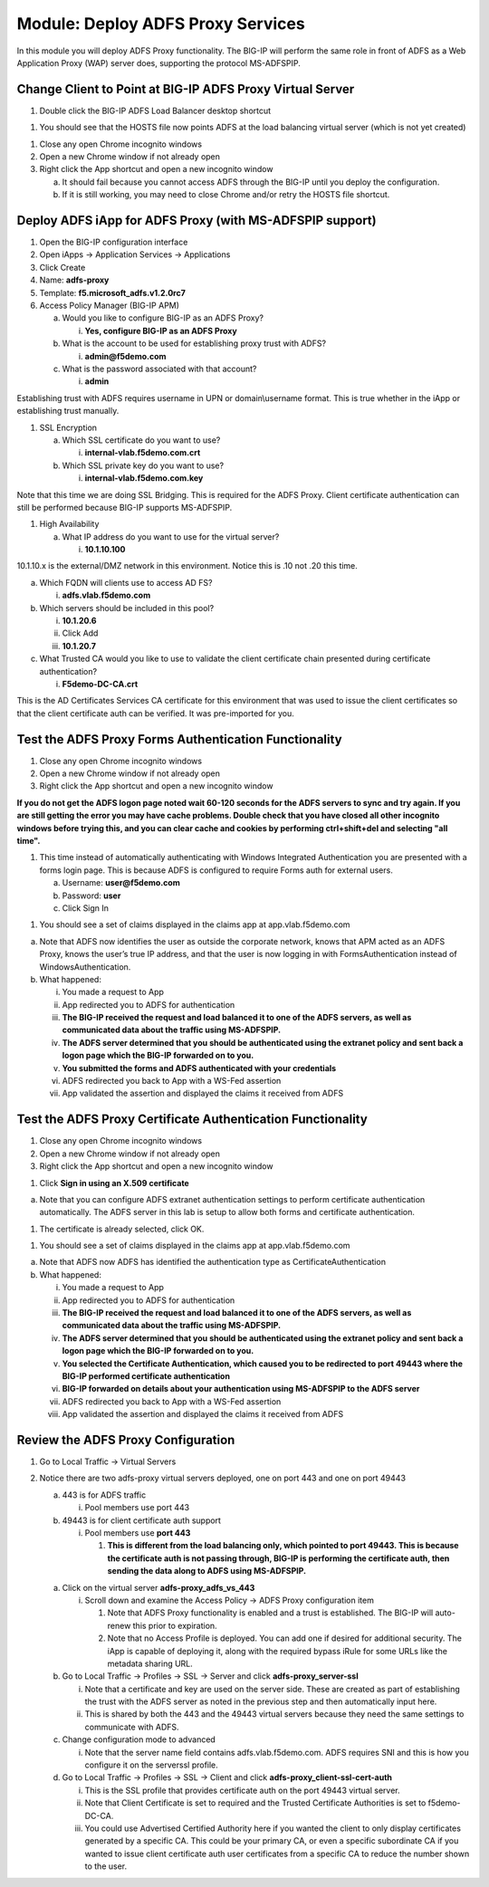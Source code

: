 Module: Deploy ADFS Proxy Services
==================================

In this module you will deploy ADFS Proxy functionality. The BIG-IP will
perform the same role in front of ADFS as a Web Application Proxy (WAP)
server does, supporting the protocol MS-ADFSPIP.

Change Client to Point at BIG-IP ADFS Proxy Virtual Server
----------------------------------------------------------

1. Double click the BIG-IP ADFS Load Balancer desktop shortcut

|image0|

1. You should see that the HOSTS file now points ADFS at the load
   balancing virtual server (which is not yet created)

|image1|

1. Close any open Chrome incognito windows

2. Open a new Chrome window if not already open

3. Right click the App shortcut and open a new incognito window

   a. It should fail because you cannot access ADFS through the BIG-IP
      until you deploy the configuration.

   b. If it is still working, you may need to close Chrome and/or retry
      the HOSTS file shortcut.

Deploy ADFS iApp for ADFS Proxy (with MS-ADFSPIP support)
---------------------------------------------------------

1. Open the BIG-IP configuration interface

2. Open iApps -> Application Services -> Applications

3. Click Create

4. Name: **adfs-proxy**

5. Template: **f5.microsoft\_adfs.v1.2.0rc7**

6. Access Policy Manager (BIG-IP APM)

   a. Would you like to configure BIG-IP as an ADFS Proxy?

      i. **Yes, configure BIG-IP as an ADFS Proxy**

   b. What is the account to be used for establishing proxy trust with
      ADFS?

      i. **admin@f5demo.com**

   c. What is the password associated with that account?

      i. **admin**

Establishing trust with ADFS requires username in UPN or
domain\\username format. This is true whether in the iApp or
establishing trust manually.

1. SSL Encryption

   a. Which SSL certificate do you want to use?

      i. **internal-vlab.f5demo.com.crt**

   b. Which SSL private key do you want to use?

      i. **internal-vlab.f5demo.com.key**

Note that this time we are doing SSL Bridging. This is required for the
ADFS Proxy. Client certificate authentication can still be performed
because BIG-IP supports MS-ADFSPIP.

1. High Availability

   a. What IP address do you want to use for the virtual server?

      i. **10.1.10.100**

10.1.10.x is the external/DMZ network in this environment. Notice this
is .10 not .20 this time.

a. Which FQDN will clients use to access AD FS?

   i. **adfs.vlab.f5demo.com**

b. Which servers should be included in this pool?

   i.   **10.1.20.6**

   ii.  Click Add

   iii. **10.1.20.7**

c. What Trusted CA would you like to use to validate the client
   certificate chain presented during certificate authentication?

   i. **F5demo-DC-CA.crt**

This is the AD Certificates Services CA certificate for this environment
that was used to issue the client certificates so that the client
certificate auth can be verified. It was pre-imported for you.

Test the ADFS Proxy Forms Authentication Functionality
------------------------------------------------------

1. Close any open Chrome incognito windows

2. Open a new Chrome window if not already open

3. Right click the App shortcut and open a new incognito window

|image2|

**If you do not get the ADFS logon page noted wait 60-120 seconds for the ADFS servers to sync and try again. If you are still getting the error you may have cache problems. Double check that you have closed all other incognito windows before trying this, and you can clear cache and cookies by performing ctrl+shift+del and selecting "all time".**

1. This time instead of automatically authenticating with Windows
   Integrated Authentication you are presented with a forms login page.
   This is because ADFS is configured to require Forms auth for external
   users.

   a. Username: **user@f5demo.com**

   b. Password: **user**

   c. Click Sign In

|image3|

1. You should see a set of claims displayed in the claims app at
   app.vlab.f5demo.com

|image4|

a. Note that ADFS now identifies the user as outside the corporate
   network, knows that APM acted as an ADFS Proxy, knows the user’s true
   IP address, and that the user is now logging in with
   FormsAuthentication instead of WindowsAuthentication.

b. What happened:

   i.   You made a request to App

   ii.  App redirected you to ADFS for authentication

   iii. **The BIG-IP received the request and load balanced it to one of
        the ADFS servers, as well as communicated data about the traffic
        using MS-ADFSPIP.**

   iv.  **The ADFS server determined that you should be authenticated
        using the extranet policy and sent back a logon page which the
        BIG-IP forwarded on to you.**

   v.   **You submitted the forms and ADFS authenticated with your
        credentials**

   vi.  ADFS redirected you back to App with a WS-Fed assertion

   vii. App validated the assertion and displayed the claims it received
        from ADFS

Test the ADFS Proxy Certificate Authentication Functionality
------------------------------------------------------------

1. Close any open Chrome incognito windows

2. Open a new Chrome window if not already open

3. Right click the App shortcut and open a new incognito window

|image5|

1. Click **Sign in using an X.509 certificate**

|image6|

a. Note that you can configure ADFS extranet authentication settings to
   perform certificate authentication automatically. The ADFS server in
   this lab is setup to allow both forms and certificate authentication.

1. The certificate is already selected, click OK.

|image7|

1. You should see a set of claims displayed in the claims app at
   app.vlab.f5demo.com

|image8|

a. Note that ADFS now ADFS has identified the authentication type as
   CertificateAuthentication

b. What happened:

   i.    You made a request to App

   ii.   App redirected you to ADFS for authentication

   iii.  **The BIG-IP received the request and load balanced it to one
         of the ADFS servers, as well as communicated data about the
         traffic using MS-ADFSPIP.**

   iv.   **The ADFS server determined that you should be authenticated
         using the extranet policy and sent back a logon page which the
         BIG-IP forwarded on to you.**

   v.    **You selected the Certificate Authentication, which caused you
         to be redirected to port 49443 where the BIG-IP performed
         certificate authentication**

   vi.   **BIG-IP forwarded on details about your authentication using
         MS-ADFSPIP to the ADFS server**

   vii.  ADFS redirected you back to App with a WS-Fed assertion

   viii. App validated the assertion and displayed the claims it
         received from ADFS

Review the ADFS Proxy Configuration
-----------------------------------

1. Go to Local Traffic -> Virtual Servers

2. Notice there are two adfs-proxy virtual servers deployed, one on port
   443 and one on port 49443

   a. 443 is for ADFS traffic

      i. Pool members use port 443

   b. 49443 is for client certificate auth support

      i. Pool members use **port 443**

         1. **This is different from the load balancing only, which
            pointed to port 49443. This is because the certificate auth
            is not passing through, BIG-IP is performing the certificate
            auth, then sending the data along to ADFS using
            MS-ADFSPIP.**

   a. Click on the virtual server **adfs-proxy\_adfs\_vs\_443**

      i. Scroll down and examine the Access Policy -> ADFS Proxy
         configuration item

         1. Note that ADFS Proxy functionality is enabled and a trust is
            established. The BIG-IP will auto-renew this prior to
            expiration.

         2. Note that no Access Profile is deployed. You can add one if
            desired for additional security. The iApp is capable of
            deploying it, along with the required bypass iRule for some
            URLs like the metadata sharing URL.

   b. Go to Local Traffic -> Profiles -> SSL -> Server and click
      **adfs-proxy\_server-ssl**

      i.  Note that a certificate and key are used on the server side.
          These are created as part of establishing the trust with the
          ADFS server as noted in the previous step and then
          automatically input here.

      ii. This is shared by both the 443 and the 49443 virtual servers
          because they need the same settings to communicate with ADFS.

   c. Change configuration mode to advanced

      i. Note that the server name field contains adfs.vlab.f5demo.com.
         ADFS requires SNI and this is how you configure it on the
         serverssl profile.

   d. Go to Local Traffic -> Profiles -> SSL -> Client and click
      **adfs-proxy\_client-ssl-cert-auth**

      i.   This is the SSL profile that provides certificate auth on the
           port 49443 virtual server.

      ii.  Note that Client Certificate is set to required and the
           Trusted Certificate Authorities is set to f5demo-DC-CA.

      iii. You could use Advertised Certified Authority here if you
           wanted the client to only display certificates generated by a
           specific CA. This could be your primary CA, or even a
           specific subordinate CA if you wanted to issue client
           certificate auth user certificates from a specific CA to
           reduce the number shown to the user.

.. |image0| image:: media/image1.png
   :width: 0.84481in
   :height: 1.06481in
.. |image1| image:: media/image2.png
   :width: 3.96296in
   :height: 1.30151in
.. |image2| image:: media/image3.png
   :width: 2.48148in
   :height: 0.92839in
.. |image3| image:: media/image4.png
   :width: 2.67593in
   :height: 1.90558in
.. |image4| image:: media/image5.png
   :width: 6.50000in
   :height: 2.27986in
.. |image5| image:: media/image3.png
   :width: 2.48148in
   :height: 0.92839in
.. |image6| image:: media/image6.png
   :width: 3.60185in
   :height: 2.45138in
.. |image7| image:: media/image7.png
   :width: 3.60185in
   :height: 1.95908in
.. |image8| image:: media/image8.png
   :width: 6.50000in
   :height: 1.94236in
